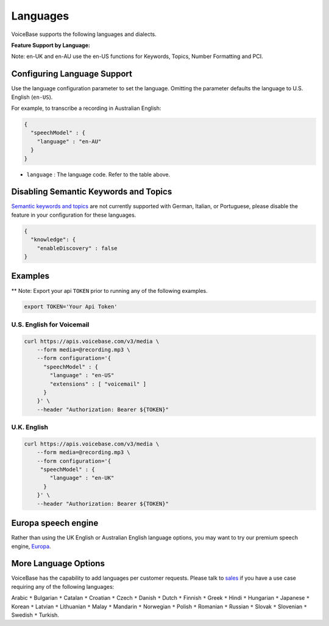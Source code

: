 Languages
=========

VoiceBase supports the following languages and dialects.


**Feature Support by Language:**

===================  =====  =============  =========  ==============  ================  ===========  ====  ==============
Language             Code   Transcription  Callbacks  NumFormatting    Keywords&Topics  Predictions  PCI   VoiceFeatures
===================  =====  =============  =========  ==============  ================  ===========  ====  ==============
English US           en-US      √             √            √                √               √          √         √
English UK           en-UK      √             √            √                √               √          √         √
English AU           en-AU      √             √            √                √               √          √         √
French               fr-FR      √             √            √                √
German               de-DE      √             √            √
Italian              it-IT      √             √            √
Portuguese Brazil    pt-BR      √             √            √
Spanish LatinAm      es-LA      √             √            √                √               √          √         √
Spanish Spain        es-ES      √             √            √                √               √          √
Spanish US           es-US      √             √            √                                √          √         √
Spanish Mexico       es-MX      √             √            √                √               √          √         √
===================  =====  =============  =========  ===============  ===============  ===========  ====  ==============

Note: en-UK and en-AU use the en-US functions for Keywords, Topics, Number Formatting and PCI.

Configuring Language Support
----------------------------

Use the language configuration parameter to set the language. Omitting
the parameter defaults the language to U.S. English (``en-US``).

For example, to transcribe a recording in Australian English:

.. code:: json

    {
      "speechModel" : {
        "language" : "en-AU"
      }
    }

-  ``language`` : The language code. Refer to the table above.


Disabling Semantic Keywords and Topics
--------------------------------------

`Semantic keywords and topics <keywordsandtopics.html>`__ are not
currently supported with German, Italian, or Portuguese, please disable the feature in your configuration for these languages.

.. code:: json

    {
      "knowledge": {
        "enableDiscovery" : false
    }



Examples
--------

\*\* Note: Export your api ``TOKEN`` prior to running any of the
following examples.

.. code:: bash

    export TOKEN='Your Api Token'


U.S. English for Voicemail
~~~~~~~~~~~~~~~~~~~~~~~~~~~

.. code:: bash

    curl https://apis.voicebase.com/v3/media \
        --form media=@recording.mp3 \
        --form configuration='{
          "speechModel" : {
            "language" : "en-US"
            "extensions" : [ "voicemail" ]
          }
        }' \
        --header "Authorization: Bearer ${TOKEN}"

U.K. English
~~~~~~~~~~~~

.. code:: bash

    curl https://apis.voicebase.com/v3/media \
        --form media=@recording.mp3 \
        --form configuration='{
         "speechModel" : {
            "language" : "en-UK"
          }
        }' \
        --header "Authorization: Bearer ${TOKEN}"

Europa speech engine 
--------------------

Rather than using the UK English or Australian English language options, you may want to try our premium speech engine, `Europa <speech-engine.html>`__. 

More Language Options
---------------------

VoiceBase has the capability to add languages per customer requests. Please talk to `sales <https://www.voicebase.com/contact-sales/>`_ if you have a use case requiring any of the following languages:

Arabic ``*`` Bulgarian ``*`` Catalan ``*`` Croatian ``*`` Czech ``*`` Danish ``*`` Dutch ``*`` Finnish ``*`` Greek ``*`` Hindi ``*`` Hungarian ``*`` 
Japanese ``*`` Korean ``*`` Latvian ``*`` Lithuanian ``*`` Malay ``*`` Mandarin ``*`` Norwegian ``*`` Polish ``*`` Romanian ``*`` 
Russian ``*`` Slovak ``*`` Slovenian ``*`` Swedish ``*`` Turkish. 
     
